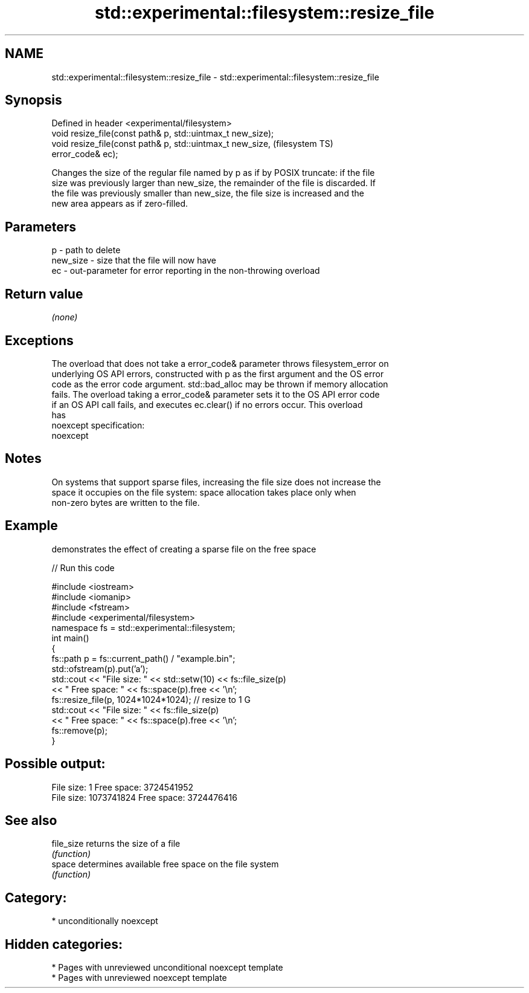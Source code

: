 .TH std::experimental::filesystem::resize_file 3 "2021.11.17" "http://cppreference.com" "C++ Standard Libary"
.SH NAME
std::experimental::filesystem::resize_file \- std::experimental::filesystem::resize_file

.SH Synopsis
   Defined in header <experimental/filesystem>
   void resize_file(const path& p, std::uintmax_t new_size);
   void resize_file(const path& p, std::uintmax_t new_size,             (filesystem TS)
   error_code& ec);

   Changes the size of the regular file named by p as if by POSIX truncate: if the file
   size was previously larger than new_size, the remainder of the file is discarded. If
   the file was previously smaller than new_size, the file size is increased and the
   new area appears as if zero-filled.

.SH Parameters

   p        - path to delete
   new_size - size that the file will now have
   ec       - out-parameter for error reporting in the non-throwing overload

.SH Return value

   \fI(none)\fP

.SH Exceptions

   The overload that does not take a error_code& parameter throws filesystem_error on
   underlying OS API errors, constructed with p as the first argument and the OS error
   code as the error code argument. std::bad_alloc may be thrown if memory allocation
   fails. The overload taking a error_code& parameter sets it to the OS API error code
   if an OS API call fails, and executes ec.clear() if no errors occur. This overload
   has
   noexcept specification:
   noexcept


.SH Notes

   On systems that support sparse files, increasing the file size does not increase the
   space it occupies on the file system: space allocation takes place only when
   non-zero bytes are written to the file.

.SH Example

   demonstrates the effect of creating a sparse file on the free space


// Run this code

 #include <iostream>
 #include <iomanip>
 #include <fstream>
 #include <experimental/filesystem>
 namespace fs = std::experimental::filesystem;
 int main()
 {
     fs::path p = fs::current_path() / "example.bin";
     std::ofstream(p).put('a');
     std::cout << "File size: " << std::setw(10) << fs::file_size(p)
               << " Free space: " << fs::space(p).free << '\\n';
     fs::resize_file(p, 1024*1024*1024); // resize to 1 G
     std::cout << "File size: " << fs::file_size(p)
               << " Free space: " << fs::space(p).free << '\\n';
     fs::remove(p);
 }

.SH Possible output:

 File size:          1 Free space: 3724541952
 File size: 1073741824 Free space: 3724476416

.SH See also

   file_size returns the size of a file
             \fI(function)\fP
   space     determines available free space on the file system
             \fI(function)\fP

.SH Category:

     * unconditionally noexcept

.SH Hidden categories:

     * Pages with unreviewed unconditional noexcept template
     * Pages with unreviewed noexcept template
